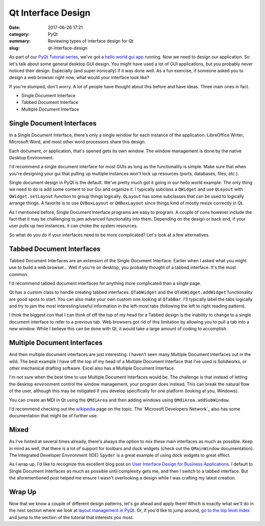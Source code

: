 ###################
Qt Interface Design
###################

:date: 2017-06-26 17:21
:category: PyQt
:summary: Reviewing types of interface design for Qt
:slug: qt-interface-design

As part of our `PyQt Tutorial series`_, we've got a `hello world gui app`_ running. Now we need to design our application. So let's talk about some general desktop GUI design. You might have used a lot of GUI applications, but you probably never noticed their design. Especially (and super ironically) if it was done well. As a fun exercise, if someone asked you to design a web browser right now, what would your interface look like? 

If you're stumped, don't worry. A lot of people have thought about this before and have ideas. Three main ones in fact.

- Single Document Interface
- Tabbed Document Interface
- Multiple Document Interface

Single Document Interfaces
--------------------------

In a Single Document Interface, there's only a single window for each instance of the application. LibreOffice Writer, Microsoft Word, and most other word processors share this design.

.. image:: {static}/images/libreoffice-snap.png

Each document, or application, that's opened gets its own window. The window management is done by the native Desktop Environment.

I'd recommend a single document interface for most GUIs as long as the functionality is simple. Make sure that when you're designing your gui that pulling up multiple instances won't lock up resources (ports, databases, files, etc.).

.. TODO add in some example code of a single document design.

Single document design in PyQt is the default. We've pretty much got it going in our hello world example. The only thing we need to do is add some content to our Gui and organize it. I typically subclass a ``QWidget`` and use ``QLayout`` with ``QWidget.setLayout`` function to group things logically. ``QLayout`` has some subclasses that can be used to logically arrange things. A favorite is to use ``QVBoxLayout`` or ``QHBoxLayout`` since things kind of mostly resize correctly in Qt.

As I mentioned before, Single Document Interface programs are easy to program. A couple of cons however include the fact that it may be challenging to jam advanced functionality into them. Depending on the design or back end, if your user pulls up two instances, it can choke the system resources.

So what do you do if your interfaces need to be more complicated? Let's look at a few alternatives.

Tabbed Document Interfaces
--------------------------

Tabbed Document Interfaces are an extension of the Single Document Interface. Earlier when I asked what you might use to build a web browser... Well if you're on desktop, you probably thought of a tabbed interface. It's the most common.

.. image:: {static}/images/chrome-snap.png

I'd recommend tabbed document interfaces for anything more complicated than a single page.

Qt has a custom class to handle creating tabbed interfaces. ``QTabWidget`` and the ``QTabWidget.addWidget`` functionality are good spots to start. You can also make your own custom one looking at ``QTabBar``. I'll typically label the tabs logically and try to jam the most interesting/useful information in the left-most tabs (following the left to right reading pattern).

I think the biggest con that I can think of off the top of my head for a Tabbed design is the inability to change to a single document interface to refer to a previous tab. Web browsers got rid of this limitation by allowing you to pull a tab into a new window. While I believe this can be done with Qt, it would take a large amount of coding to accomplish.

Multiple Document Interfaces
----------------------------

And then multiple document interfaces are just interesting. I haven't seen many Multiple Document Interfaces out in the wild. The best example I have off the top of my head of a Multiple Document Interface that I've used is Solidworks, or other mechanical drafting software. Excel also has a Multiple Document Interface.

.. image:: https://i-msdn.sec.s-msft.com/dynimg/IC6922.gif

I'm not sure when the best time to use Multiple Document Interfaces would be. The challenge is that instead of letting the desktop environment control the window management, your program does instead. This can break the natural flow of the user, although this may be mitigated if you develop specifically for one platform (looking at you, Windows).

You can create an MDI in Qt using the ``QMdiArea`` and then adding windows using ``QMdiArea.addSubWindow``.

I'd recommend checking out the `wikipedia`_ page on the topic. The `Microsoft Developers Network`_ also has some documentation that might be of further use.

Mixed
-----

As I've hinted at several times already, there's always the option to mix these main interfaces as much as possible. Keep in mind as well, that there is a lot of support for toolbars and dock widgets (check out the ``QMainWindow`` documentation). The Integrated Developer Environment (IDE) ``Spyder`` is a great example of using dock widgets to great effect. 

As I wrap up, I'd like to recognize this excellent blog post on `User Interface Design for Business Applications`_. I default to Single Document Interfaces as much as possible until complexity gets me, and then I switch to a tabbed interface. But the aforementioned post helped me ensure I wasn't overlooking a design while I was crafting my latest creation.

Wrap Up
-------

Now that we know a couple of different design patterns, let's go ahead and apply them! Which is exactly what we'll do in the next section where we look at `layout management in PyQt`_. Or, if you'd like to jump around, `go to the top level index`_ and jump to the section of the tutorial that interests you most.


.. _`hello world gui app`: {static}/pyqt-hello-world.rst
.. _`User Interface Design for Business Applications`: https://richnewman.wordpress.com/category/tabbed-document-interface/
.. _`wikipedia`: https://en.wikipedia.org/wiki/Multiple_document_interface
.. _`Micrsoft Developers Network`: https://msdn.microsoft.com/en-us/library/ms997505.aspx?ranMID=24542&ranEAID=TnL5HPStwNw&ranSiteID=TnL5HPStwNw-L9gN68KGHNTwS1y_SVKSfw&tduid=(0b68db1eaba6ffcc15fac5f2d8ab4540)(256380)(2459594)(TnL5HPStwNw-L9gN68KGHNTwS1y_SVKSfw)() 
.. _`PyQt Tutorial series`: {static}/pyqt-tutorial.rst
.. _`layout management in PyQt`: {static}/pyqt-layout-design.rst
.. _`go to the top level index`: {static}/pyqt-tutorial.rst
